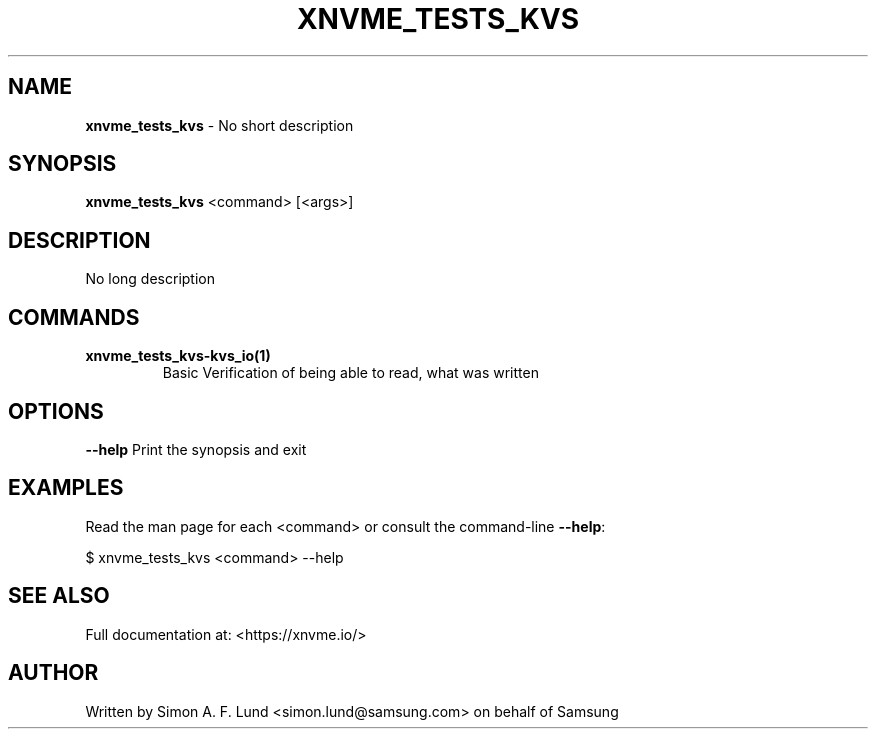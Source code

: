 .\" Text automatically generated by txt2man
.TH XNVME_TESTS_KVS 1 "29 November 2023" "xNVMe" "xNVMe"
.SH NAME
\fBxnvme_tests_kvs \fP- No short description
.SH SYNOPSIS
.nf
.fam C
\fBxnvme_tests_kvs\fP <command> [<args>]
.fam T
.fi
.fam T
.fi
.SH DESCRIPTION
No long description
.SH COMMANDS
.TP
.B
\fBxnvme_tests_kvs-kvs_io\fP(1)
Basic Verification of being able to read, what was written
.RE
.PP

.SH OPTIONS
\fB--help\fP
Print the synopsis and exit
.SH EXAMPLES
Read the man page for each <command> or consult the command-line \fB--help\fP:
.PP
.nf
.fam C
    $ xnvme_tests_kvs <command> --help

.fam T
.fi
.SH SEE ALSO
Full documentation at: <https://xnvme.io/>
.SH AUTHOR
Written by Simon A. F. Lund <simon.lund@samsung.com> on behalf of Samsung
